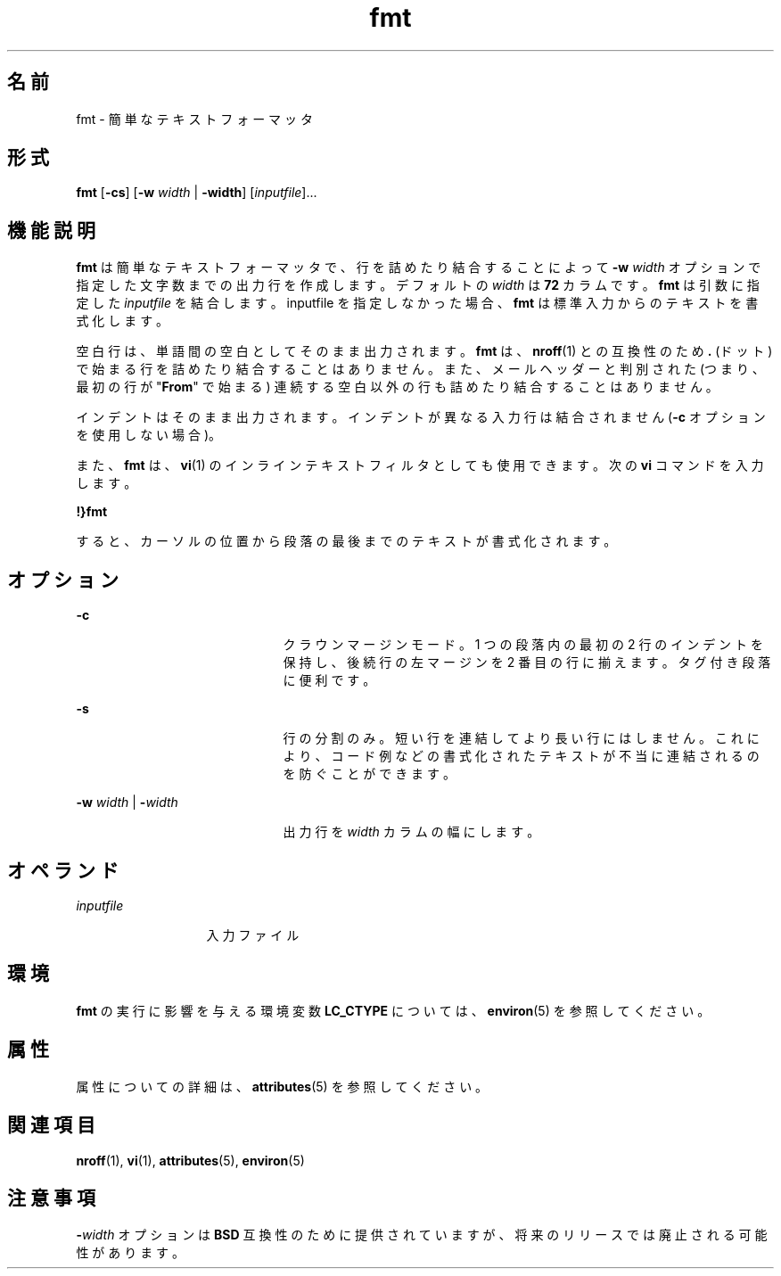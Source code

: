 '\" te
.\"  Copyright 1989 AT&T Copyright (c) 1997, Sun Microsystems, Inc. All Rights Reserved
.TH fmt 1 "1997 年 5 月 9 日" "SunOS 5.11" "ユーザーコマンド"
.SH 名前
fmt \- 簡単なテキストフォーマッタ
.SH 形式
.LP
.nf
\fBfmt\fR [\fB-cs\fR] [\fB-w\fR \fIwidth\fR | \fB-width\fR] [\fIinputfile\fR]...
.fi

.SH 機能説明
.sp
.LP
\fBfmt\fR は簡単なテキストフォーマッタで、行を詰めたり結合することによって \fB-w\fR\fI width\fR オプションで指定した文字数までの出力行を作成します。デフォルトの \fIwidth\fR は \fB72\fR カラムです。\fBfmt\fR  は引数に指定した \fIinputfile\fR を結合します。inputfile を指定しなかった場合、\fBfmt\fR は標準入力からのテキストを書式化します。
.sp
.LP
空白行は、単語間の空白としてそのまま出力されます。\fBfmt\fR は、\fBnroff\fR(1) との互換性のため \fB\&.\fR (ドット) で始まる行を詰めたり結合することはありません。また、メールヘッダーと判別された (つまり、最初の行が "\fBFrom\fR" で始まる) 連続する空白以外の行も詰めたり結合することはありません。
.sp
.LP
インデントはそのまま出力されます。インデントが異なる入力行は結合されません (\fB-c\fR オプションを使用しない場合)。
.sp
.LP
また、\fBfmt\fR は、\fBvi\fR(1) のインラインテキストフィルタとしても使用できます。次の \fBvi\fR コマンドを入力します。
.sp
.LP
\fB!}fmt\fR
.sp
.LP
すると、カーソルの位置から段落の最後までのテキストが書式化されます。
.SH オプション
.sp
.ne 2
.mk
.na
\fB\fB-c\fR\fR
.ad
.RS 21n
.rt  
クラウンマージンモード。1 つの段落内の最初の 2 行のインデントを保持し、後続行の左マージンを 2 番目の行に揃えます。タグ付き段落に便利です。
.RE

.sp
.ne 2
.mk
.na
\fB\fB-s\fR\fR
.ad
.RS 21n
.rt  
行の分割のみ。短い行を連結してより長い行にはしません。これにより、コード例などの書式化されたテキストが不当に連結されるのを防ぐことができます。
.RE

.sp
.ne 2
.mk
.na
\fB\fB-w\fR\fI width\fR | \fB-\fR\fIwidth\fR\fR
.ad
.RS 21n
.rt  
出力行を  \fIwidth\fR カラムの幅にします。
.RE

.SH オペランド
.sp
.ne 2
.mk
.na
\fB\fIinputfile\fR\fR
.ad
.RS 13n
.rt  
入力ファイル
.RE

.SH 環境
.sp
.LP
\fBfmt\fR の実行に影響を与える環境変数 \fBLC_CTYPE\fR については、\fBenviron\fR(5) を参照してください。
.SH 属性
.sp
.LP
属性についての詳細は、\fBattributes\fR(5) を参照してください。
.sp

.sp
.TS
tab() box;
cw(2.75i) |cw(2.75i) 
lw(2.75i) |lw(2.75i) 
.
属性タイプ属性値
_
使用条件system/core-os
.TE

.SH 関連項目
.sp
.LP
\fBnroff\fR(1), \fBvi\fR(1), \fBattributes\fR(5), \fBenviron\fR(5)
.SH 注意事項
.sp
.LP
\fB-\fR\fIwidth\fR オプションは \fBBSD\fR 互換性のために提供されていますが、将来のリリースでは廃止される可能性があります。
